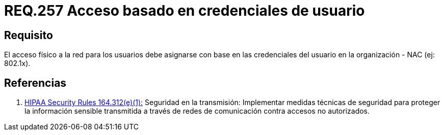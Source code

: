 :slug: rules/257/
:category: rules
:description: En el presente documento se detallan los requerimientos de seguridad relacionados a la administración lógica de la red de una determinada organización. Por lo tanto, el acceso físico a la red para los usuarios debe asignarse con base en las credenciales del usuario en la organización.
:keywords: Acceso, Red, Usuario, Credenciales, Físico, NAC.
:rules: yes
:translate: rules/257/

= REQ.257 Acceso basado en credenciales de usuario

== Requisito

El acceso físico a la red para los usuarios
debe asignarse con base en las credenciales del usuario
en la organización - +NAC+ (ej: +802.1x+).

== Referencias

. [[r1]] link:https://www.law.cornell.edu/cfr/text/45/164.312[+HIPAA Security Rules+ 164.312(e)(1):]
Seguridad en la transmisión:
Implementar medidas técnicas de seguridad
para proteger la información sensible
transmitida a través de redes de comunicación
contra accesos no autorizados.
